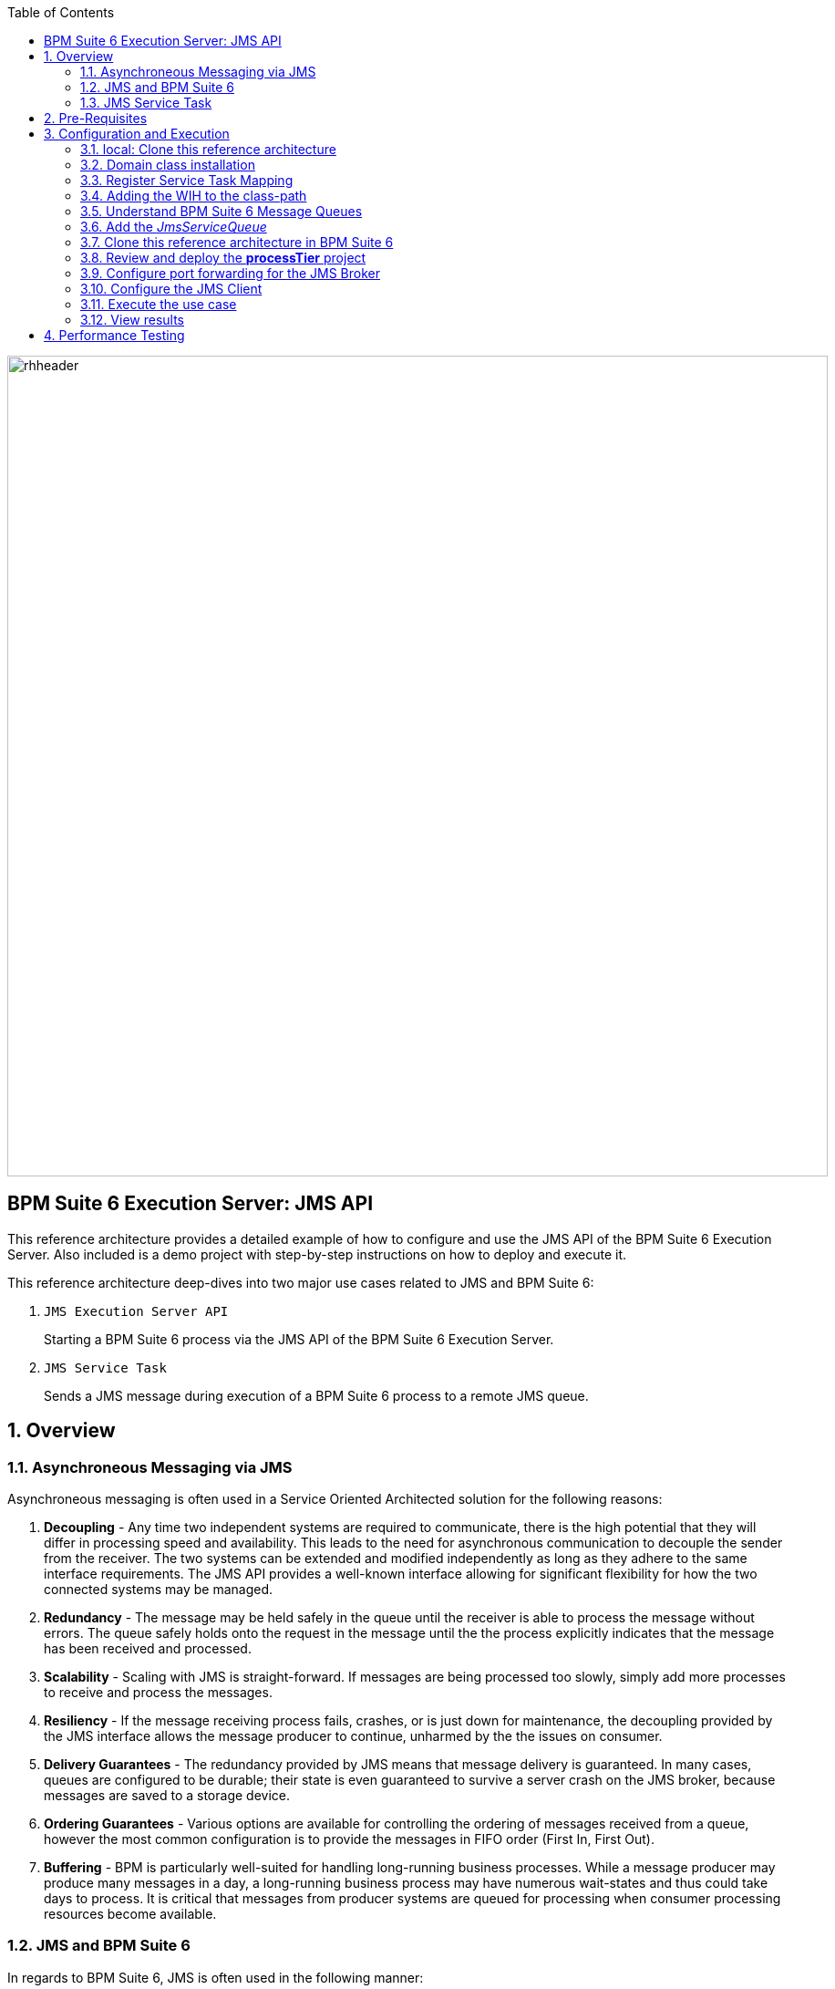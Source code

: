 :data-uri:
:toc2:
:rpms: link:https://github.com/jboss-gpe-ose/jboss_bpm_soa_rpmbuild[RPMs]
:cart: link:https://github.com/jboss-gpe-ose/openshift-origin-cartridge-bpms-full[Red Hat GPE's BPM Suite 6 cartridge]
:bpmproduct: link:https://access.redhat.com/site/documentation/en-US/Red_Hat_JBoss_BPM_Suite/[Red Hat's BPM Suite 6 product]
:osetools: link:https://access.redhat.com/site/documentation/en-US/OpenShift_Enterprise/2/html-single/Client_Tools_Installation_Guide/index.html[Openshift Enterprise client tools]
:commands: link:https://access.redhat.com/site/documentation/en-US/Red_Hat_JBoss_BPM_Suite/6.0/html-single/Development_Guide/index.html#Execute_calls[BPM Suite 6 Commands]
:maven: link:https://access.redhat.com/site/documentation/en-US/Red_Hat_JBoss_BPM_Suite/6.0/html-single/Development_Guide/index.html#sect-Learn_about_Maven[Learn about Maven]

image::images/rhheader.png[width=900]

:numbered!:
[abstract]
== BPM Suite 6 Execution Server:  JMS API
This reference architecture provides a detailed example of how to configure and use the JMS API of the BPM Suite 6 Execution Server.
Also included is a demo project with step-by-step instructions on how to deploy and execute it.

This reference architecture deep-dives into two major use cases related to JMS and BPM Suite 6:

. `JMS Execution Server API` 
+
Starting a BPM Suite 6 process via the JMS API of the BPM Suite 6 Execution Server.  

. `JMS Service Task` 
+
Sends a JMS message during execution of a BPM Suite 6 process to a remote JMS queue.

:numbered:

== Overview
=== Asynchroneous Messaging via JMS
Asynchroneous messaging is often used in a Service Oriented Architected solution for the following reasons:

. *Decoupling* - 
Any time two independent systems are required to communicate, there is the high potential that they will differ in processing speed and availability.
This leads to the need for asynchronous communication to decouple the sender from the receiver.
The two systems can be extended and modified independently as long as they adhere to the same interface requirements.
The JMS API provides a well-known interface allowing for significant flexibility for how the two connected systems may be managed.
. *Redundancy* - The message may be held safely in the queue until the receiver is able to process the message without errors.  The queue safely holds onto
the request in the message until the the process explicitly indicates that the message has been received and processed.
. *Scalability* - Scaling with JMS is straight-forward.  If messages are being processed too slowly, simply add more processes to receive and process the messages.
. *Resiliency* - If the message receiving process fails, crashes, or is just down for maintenance, the decoupling provided by the JMS interface allows the message
producer to continue, unharmed by the the issues on consumer.
. *Delivery Guarantees* - The redundancy provided by JMS means that message delivery is guaranteed.
In many cases, queues are configured to be durable; their state is even guaranteed to survive a server crash on the JMS broker, because messages are saved to a storage device.
. *Ordering Guarantees* - 
Various options are available for controlling the ordering of messages received from a queue, however the most common configuration is to provide
the messages in FIFO order (First In, First Out).
. *Buffering* - BPM is particularly well-suited for handling long-running business processes.  While a message producer may produce many messages in a day, a long-running business
process may have numerous wait-states and thus could take days to process.  It is critical that messages from producer systems are queued for processing when
consumer processing resources become available.

=== JMS  and BPM Suite 6
In regards to BPM Suite 6, JMS is often used in the following manner:

. A JMS message may be sent to the BPM Suite 6 server to start or signal a process.
. A BPMN2 process may need to send a JMS message to a topic or queue.

In this reference architecture, a JMS client starts a BPMN2 process instance by invoking the JMS API of a remote BPM Suite 6 server (hosted in OpenShift Enterprise).
Inclued in the payload of the JMS request is an application specific domain model object.
In this reference architecture, the `JMS client application` refers to a JVM running outside the BPM Suite 6 Execution Server.  
See the following diagram for an illustration of this use case.

.JMS Transport Architecture Diagram
image::images/jms_transport_arch_diagram.png[width="60%"]

==== Client JVM
The client JVM typically runs on separate hardware from the server JVM.

==== JMS Client
The JMS client has access to the application domain classes as dependencies. 
System properties for the client are read from the the pom.xml file associated with the client's project.
In addition, the client has dependencies on the HornetQ client libraries for making connections with the HornetQ broker.

==== pom.xml
The pom.xml file contains a plugin for JMeter allowing the JMeter tests to be run by issuing a Maven build command of `mvn clean verify`.
The pom.xml file also contains the values for numerous properties used by the client.

==== Application Domain
The application domain is a library of POJO objects that define the business objects used by the use case.  
For the purposes of this reference architecture, the domain classes are `Driver` and `Policy`.
The domain library must be made available to the client, as a standard Maven dependency.
It is also made available to the server as a static module.

==== HornetQ
HornetQ is the default JMS broker available on JBoss EAP.
For this reference architecture, four queues are defined in HornetQ.  
These will be view-able via the JBoss EAP console as described below.

==== Maven Repository
Apache Maven is a distributed build automation tool used in Java application development to create, manage, and build software projects. 
Maven uses standard configuration files called Project Object Model, or POM, files to define projects and manage the build process.
POMs describe the module and component dependencies, build order, and targets for the resulting project packaging and output using an XML file.
This ensures that the project is built in a correct and uniform manner.
For more information on Maven see {maven}.

==== Execution Server
The Execution Server exposes BPM Suite 6 functionality as a service.
Clients can interact with the BPM Suite 6 execution server via either REST or JMS.
For this reference architecture the Execution Server is the component that enables access to the process engine via JMS. 

==== BPM Suite 6 Process Engine
The BPM Suite 6 Process Engine is responsible for managing the state of BPMN2 process instances.

===  JMS Service Task
The purpose of the JMS Service Task is to send messages to a JMS Queue or Topic from a business process.

The following architecture diagram illustrates the components required for the JMS Service Task.

.JMS Service Task Architecture Diagram
image::images/JMS_WIH_arch_diagram.png[width="60%"]

Many of the components here have already been discussed in the previous section.
The additional components required by the JMS service task are discussed below.

==== JMS Service WIH
This reference architecture includes the following custom workItemHandler implementation:

-----
com.redhat.gpe.refarch.bpm_jms_exec_server.processTier.JMSWorkItemHandler
-----

This custom workItemHandler is mapped to a `ServiceTask` whose name is:  `JMSProducerTask`.

When a process instance is created that contains a `JMSProducerTask` Service Task, the process engine will create an instance of `com.redhat.gpe.refarch.bpm_jms_exec_server.processTier.JMSWorkItemHandler` .

== Pre-Requisites
The remainder of this documentation provides instructions for installation, configuration and execution of this reference architecture in Red Hat's Partner Demo System.  
The following is a list of pre-requisites:

. OPENTLC-SSO credentials
+
`OPENTLC-SSO` user credentials are used to log into the Red Hat Partner Demo System (PDS).
If you do not currently have an `OPENTLC-SSO` userId, please email: `OPEN-program@redhat.com`.

. Familiarity with Partner Demo System
+
If you are not already familiar with Red Hat's `Partner Demo System`, please execute what is detailed in the {mwlaboverviewsetup} guide.
Doing so will ensure that you are proficient with the tooling and workflow needed to complete this reference architecture in an OpenShift Platform as a Service environment.

. Familiarity with {bpmproduct}

== Configuration and Execution
The following major steps are required to setup this use case.  The sections to follow will review these steps in detail.

.Setup Summary
. Clone this reference architecture
. Domain class installation
. Understand BPM Suite 6 message queues
. Configure port forwarding for the JMS Broker
. Add the target business process to the server
. Add the _JmsServiceQueue_
. Configure the JMS Client
. Execute the use case

The details of these steps are provided below.

=== local: Clone this reference architecture
This reference architecture will be cloned both in your local computer as well as in your remote BPM Suite 6 Openshift environment.
To clone this reference architecture in your local environment, execute the following:

. Open the `Git` perspective of JBDS.
. In the `Git Repositories` panel, click the link that allows you to `Clone a Git Repository and add the clone to this view`
. A pop-up should appear with a name of `Source Git Repository`
. In the `URI` field, enter the following:
+
-----
https://github.com/jboss-gpe-ref-archs/bpm_jms_exec_server.git
-----

. Click `Next`
+
image::images/clone_repo_to_local.png[]

. Continue to click `Next` through the various screens
+
On the pop-up screen entitled `Local Destination`, change the default value of the `Directory` field to your preferred location on disk.
For the purposes of the remainder of these instructions, this directory on your local filesystem will be referred to as:  $REF_ARCH_HOME

. On the last screen of the `Clone Git Repository` pop-up, click `Finish`
+
Doing so will clone this `bpm_jms_exec_server` project to your local disk

. In JBDS, switch to the `Project Explorer` panel and navigate to:  `File -> Import -> Maven -> Existing Maven Projects`
. In the `Root Directory` field of the `Maven Projects` pop-up, navigate to the location on disk where the `bpm_jms_exec_server` project was just cloned to.
+
image::images/import_mvn_project.png[]

. Click `next` through the various pop-up panels and finally `Finish`.
. Your `Project Explorer` panel should now include the following mavenized projects
+
image::images/maven_projects.png[]


=== Domain class installation
In $REF_ARCH_HOME, there is a directory called `domain`.  
This directory contains a maven project for building and packaging the jar files that will contain the domain classes for this reference architecture.  
If you examine the domain classes, you will find that they are configured to enable serialization via Java Architecture for XML Binding (JAXB).  
There are steps required by the client to enable the server to process the JAXB annotated objects.
Those details are discussed in the <<Configure_the_JMS_Client,client configuration>> section. 

The following steps are directions for building the jar file and installing the jar as a static module on your EAP server running in OpenShift.
The `business-central.war` application in BPM Suite 6 will also be configured to have a dependency on the static module, making the domain class available to use in your business processes.

From your local cloned copy of this reference architecture execute the following:

. create the jar for the domain classes
.. `cd $REF_ARCH_HOME`
.. `mvn clean install`
. copy the directories and files required to create a static module on the JBoss EAP server
.. `scp -r domain/conf/org <your_openshift_url>:~/app-root/data/appModules/`
.. `scp domain/target/domain-1.0.jar <your_openshift_url>:~/app-root/data/appModules/org/acme/insurance/main`
. Add an explicit dependency for business-central.war on the static module for the domain module
.. `ssh <your_openshift_url>`
.. Open the following file using vi:  `~/bpms/standalone/deployments/business-central.war/WEB-INF/jboss-deployment-structure.xml`
.. Add the following to the list of dependencies: 
+
-----
<module name="org.acme.insurance" export="true" services="import" meta-inf="import"/>
-----

. Save the changes to the file


=== Register Service Task Mapping
To register the Work Item Handler it must be registered with the process engine.  This is done via the project kmodule.xml as follows:

. Within Business-central navigate to the `kmodule.xml` file. (under resources/META-INF)
. Notice the following has already been added:

----------
<kmodule xmlns="http://jboss.org/kie/6.0.0/kmodule" xmlns:xsi="http://www.w3.org/2001/XMLSchema-instance">
  <kbase name="policyQuoteKBase" default="true" eventProcessingMode="stream" equalsBehavior="equality" declarativeAgenda="disabled" scope="javax.enterprise.context.ApplicationScoped" packages="*">
    <ksession name="policyQuoteKSession" type="stateful" default="true" clockType="realtime" scope="javax.enterprise.context.ApplicationScoped">
      <workItemHandlers>
        <workItemHandler type="new org.gpe.service.jms.JMSWorkItemHandler()" name="JMSServiceTask"/>
      </workItemHandlers>
    </ksession>
  </kbase>
</kmodule>
----------

=== Adding the WIH to the class-path
Also within Business-central, navigate the project folders to `com.redhat.gpe.refarch.bpm_jms_exec_server.processTier`.
Click on `Java Source Files` in the project assets panel.
There you will find the `JMSWorkItemHandler` implementation file.
This work item implementation file is included in the kjar deployment.
As of version 6.0.1 of BPM Suite 6, this file must be included in the kjar.
It will not be found if added as a static module.

. Restart your OpenShift BPM Suite 6 instance

=== Understand BPM Suite 6 Message Queues
When the business-central Workbench is deployed, the embedded _Execution Server_ begins to listen on the following queues already configured in the Hornetq subsystem:

* jms/queue/KIE.SESSION
* jms/queue/KIE.TASK
* jms/queue/KIE.RESPONSE

The `KIE.SESSION` and `KIE.TASK` queues should be used to send command request messages to the JMS API. 
Command response messages will be then placed on the `KIE.RESPONSE` queue. 
Command request messages that involve starting and managing business processes should be sent to the `KIE.SESSION` and command request messages that involve managing human tasks, should be sent to the `KIE.TASK` queue.

Messages sent to the two different input queues, `KIE.SESSION` and `KIE.TASK`, will be processed in the same manner regardless of which queue they are sent to.  The reason that two input queues are provided (rather than just one) is to allow for messages to be prioritized with more control.  
For example, in some use-cases, clients may send many more requests involving human tasks than requests involving business processes.  
If the business-process related messages are sent to `KIE.SESSION` and the human-task related messages are sent to `KIE.TASK`, then processing of business-process related messages occurs independent of processing of human-task related messages.

The BPM Suite 6 Execution Server uses a Message Driven Bean (MDB) to process messages from the queues.  
To change any of the above queues to an alternative queue, change the JNDI name in the MDB configuration to point to the desired queue.  
The JNDI configuration for the MDB can be found at the following location:

.ejb-jar.xml file for the MDB
----------
$JBOSS_HOME/standalone/deployments/business-central.war/WEB-INF/ejb-jar.xml
----------

In your remote Openshift environment provisioned with BPM Suite 6, the 3 JMS API Execution Server queues are already created in the default messaging subsystem: HornetQ. 
To view them, open your browser to the JBoss EAP management console `(http://<your_openshift_host>/console/App.html)` of your remote Openshift environment and navigate to:  Profile -> Subsystems -> Messaging -> Destinations -> default -> View .  
The following should appear:

image::images/queues.png[]

Also, enabled by default in your remote Openshift environment is the messaging configuration: _message-counter-enabled_.  
This will prove useful later when executing the included load test to easily visualize real-time messaging statistics per queue.  
The overhead of enabling messaging statistics in HornetQ is negligible.

By default, authentication to the Hornetq messaging subsystem is enabled in JBoss EAP 6.  
Also, authorization rules are set to restrict only authenticated users with a role of _admin_ the ability to send messages to the BPM Suite 6 queues.  
These messaging security settings can be seen by navigating to the following the JBoss EAP management console of your Openshift environment:  Profile -> Subsystems -> Messaging -> Destinations -> default -> Security Settings.

image::images/messaging_security.png[]

The remote Openshift environment provisioned with JBoss EAP and BPM Suite 6 has already been pre-configured to allow for the _jboss_ user to send messages to the BPM Suite 6 queues.  
Therefore, your JMS clients sending process-instance and human task related messages to the BPM Suite 6 JMS API should do so as the 'jboss' user. 

=== Add the _JmsServiceQueue_
The *bpm_jms_exec_server* business process definition defines a custom Service Task whose corresponding custom workItemHandler will send a message to a business queue in the co-located Hornetq sub-system.  
This business queue (called _JmsServiceQueue_ ) needs to be created in the Hornetq subsystem.  
To create this queue, open the JBoss EAP Management Console to your remote Openshift environment and navigate to:  Profile -> Subsystems -> Messaging -> Destinations -> default -> View -> Queues/Topics -> Add .  
Populate the dialog box as follows:

image::images/add_queue.png[]

=== Clone this reference architecture in BPM Suite 6
This reference architecture uses a simple business process that includes a _Service Task_ that places a message on a JMS business queue.

image::images/bpmn.png[width="40%"]

Use the following steps to clone this reference architecture in BPM Suite 6:

. Create an *Organization and clone this project's git repository in your BPM Suite 6 server
.. Select `Authoring` -> `Administration`
.. Select `Organizational Units` -> `Manage Organizational Units`
.. Under `Organizational Unit Manager`, select the `Add` button
.. Enter a name of _gpe_ and an owner of _jboss_. Click `Ok`
. Clone this bpm_jms_exec_server repository in BPM Suite 6
.. Select `Repositories` -> `Clone Repository` .  Populate the _Clone Repository_ box as follows and then click _Clone_ :
+
image::images/clone_repo.png[]

.. Enter _bpmjmsexecserver_ as the value of the _repository name_.  The _Git URL_ is the URL to this git project in github:  
+
-----
https://github.com/jboss-gpe-ref-archs/bpm_jms_exec_server.git 
-----

.. Once successfully cloned, BPM Suite 6 will pop-up a new dialog box with the message:  _The repository is cloned successfully_

. Open a command window to your previously cloned $REF_ARCH_HOME/bpm_jms_exec_server directory.
. Add to this git project a remote reference to the corresponding _bpmjmsexecserver_ repository in your Openshift environment
+
----------
git remote add oserepo ssh://<your.openshift.ssh.url>/~/app-root/data/bpmsGit/.niogit/bpmjmsexecserver.git
----------

. in your local $REF_ARCH_HOME/bpms_jms_exec_server directory, execute:  _git pull oserepo master_ .  
+
Doing so will sync your local repo with your remote Openshift repo.

=== Review and deploy the *processTier* project
. View the _processTier_ project in your BPM Suite 6 server
.. Select `Authoring` -> `Project Authoring`
.. Make sure the `processTier` repository is view-able in the `Project Explorer`
... Toggle the view using the wheel icon image:images/wheel.png[] if needed.
. From within the business-central workbench, select `Authoring` -> `Project Authoring`
. Find and open the `bpm_jms_exec_server` BPMN2 business process in the Web Designer
. Open the `Properties` panel for the process and notice the process Id value of `processTier.bpm_jms_exec_server`. 
This will be used in the client's JMS message.

Use the following steps to create a deployment for the project:

. From within the business-central workbench, select `Tools` -> `Project Editor`
. Select the `Build & Deploy` button.
. After the build completes, select `Deploy` -> `Deployments`
. Take note of the deployment Id in the column labeled `Deployment`.
If you used the values in this document, then the deployment ID will be: `com.redhat.gpe.refarch.bpm_jms_exec_server:processTier:1.0`.  
This value will be used in the client's JMS message.

=== Configure port forwarding for the JMS Broker
HornetQ accepts inbound TCP connections on port `5445`.
This port is not a default open port in OpenShift Enterprise. 
Subsequently, port 5445 needs to be tunneled using ssh from your local to your remote BPM Suite 6 environment.

. Switch to the `OpenShift Explorer` panel of the `JBoss` perspective of JBDS and right-click on the `bpmsapp`.
. Select `Port Forwarding` and click the `Start All` button.
. Notice that the status of all port-forwarded ports (most importently 5445) should be `Started`
+
image::images/portforwarding.png[]

While port forwarding process running, the remote HornetQ broker can be accessed on the local computer at `localhost:5445`.

[[Configure_the_JMS_Client]]
=== Configure the JMS Client
The JMS Client is located in the *$REF_ARCH_HOME/loadTest* directory of this reference architecture.  
It is a java class that builds an instance of the _Policy_ domain object and sends the object in a JMS Message to the BPM Suite 6 server to start a business process.  
The name of the class is *com.redhat.gpe.refarch.bpm_jms_exec_server.loadtest.JMSClient*.  
Note that this class also extends the JMeter AbstractJavaSamplerClient class.
Use of JMeter with this reference architecture will be discussed in the next section of this documentation.

This document will not cover aspects of this client that are common to sending JMS messages.
However, there are a few important details in the client that are specific to this use case that require further explanation.
These details are discussed in the following sections.

==== JAXB deserialization
The client class uses JAXB to serialize the POJOs before sending them via JMS.
The following is required by the client to provide the JAXB context required for serializing the POJO on the client side:

.Providing the JAXB context on the client
----------
/* -------  Required for proper serialization on the Client side (for the JAXB context) ------- */
jaxbSerializationProvider.addJaxbClasses(Policy.class);
----------

On the server side, these objects must be deserialized via JAXB.
For this to occur the server must know the type of the object contained within the message.
To provide this information on the server, a special string property is is added to the JMS message by the following code.
 
The following code snipped is from the `sendJMSJaxCommandsRequest` method of the class:

.Providing Context for JAXB Deserialization
----------
/* ----- Required for deserialization on the server ---------- */
Set<Class<?>> extraJaxbClasses = new HashSet<Class<?>>();
extraJaxbClasses.add(Policy.class);
String extraJaxbClassesPropertyValue = JaxbSerializationProvider.classSetToCommaSeperatedString(extraJaxbClasses);
msg.setStringProperty(EXTRA_JAXB_CLASSES_PROPERTY_NAME, extraJaxbClassesPropertyValue);
----------

In this code snipped, *Policy.class* is the class for the POJO object called Policy.
If additional classes were required, then simply add more calls to the `extraJaxbClasses.add` method.

==== Provide the target for the message
Once the object has been deserialized on the server, the Execution Server must know which deployment is the target of the message.
For this information, another string property is set on the JMS message as shown in the follow code snippet:

.Providing the DeploymentID
----------
/* ------- Required for the server to locate the target deployment for the process --------- */
msg.setStringProperty(DEPLOYMENT_ID_PROPERTY_NAME, deploymentId);
----------

The value for `deploymentId` is provided as a property in the *$REF_ARCH_HOME/loadtest/pom.xml* file, and initialized in the constructor for this class.

==== BPM Suite 6 command objects
The client use a BPM Suite 6 command objects to provides a programmatic interface to the JMS API and take care of the underlying details of sending and receiving commands via JMS.
The following code of the client is used to create the command object for starting a process in BPM Suite 6:

.StartProcess Command object
----------
// create the start process command object
StartProcessCommand cmd = new StartProcessCommand(processId); <1>
        
// populate domain model classes
Policy policyObj = populatePolicyObject();
cmd.putParameter(POLICY, policyObj);  <2>
        
// send the start process command
JaxbCommandsRequest req = new JaxbCommandsRequest(deploymentId, cmd); <3>
----------
<1> The *StartProcessCommand* object is created.  The `processId` of the target process is provided as parameter to the command.
<2> The call to *putParameter* on the command object is used to provide the payload.
<3> The StartProcessCommand object is then sent as parameter to the *JaxbCommandRequest* wrapper object.

The StartProcessCommand object is only one of may commands that can be processed by the execution server.
For a complete list of available commands see {commands}.

=== Execute the use case
Before executing the test, open the *loadtest/pom.xml* file and configure the parameters to suite your server.
In particular be sure that the following properties are correct for your environment:

* process.id
* deploymentId
* hornetq.host
* hornetq.user
* hornetq.password

To execute the process do the following:

. Open a command window and ssh into your server instance.
. Execute `tail -f ~/bpms/standalone/log/server.log` to watch the server log entry during the test
. If it is not already running, open a command window and run port forwarding for HornetQ as described in <<HornetQ_port_forwarding,Configure port forwarding for the JMS Broker>>.
. Open a command window to the $REF_ARCH_HOME/loadTest directory and execute:  `mvn clean verify`

=== View results
* The server.log of your remote BPM Suite 6 enabled Openshift Environment should include statements similar to the following:

-------
[com.redhat.gpe.refarch.bpm_jms_exec_server.processTier.JMSWorkItemHandler]  Sending messageContent: Driver  properties =
    driverName : alex
    dlNumber : 7
    age : 21
    # accidents : 0
    # tickets : 1
    SSN : 555-55-555
    # creditScore : 800
-------

* Also, in the JBoss EAP Management Console, navigate to Runtime -> JMS Destinations -> JmsServiceQueue, and  notice that JMS messages have begun to accumulate in the previously configured _JmsServiceQueue_ :

image::images/message_stats.png[]



== Performance Testing
In the following we measure the system impact when changes are made to configuration parameters on the JMS interface between BPM Suite 6 and 
JMS client applications.  Other relevant BPM Suite 6 configuration options are also taken into consideration.
* Queue sizing
* message listener configuration
* durable vs non-durable queues
* Single process knowledge session vs process per request
